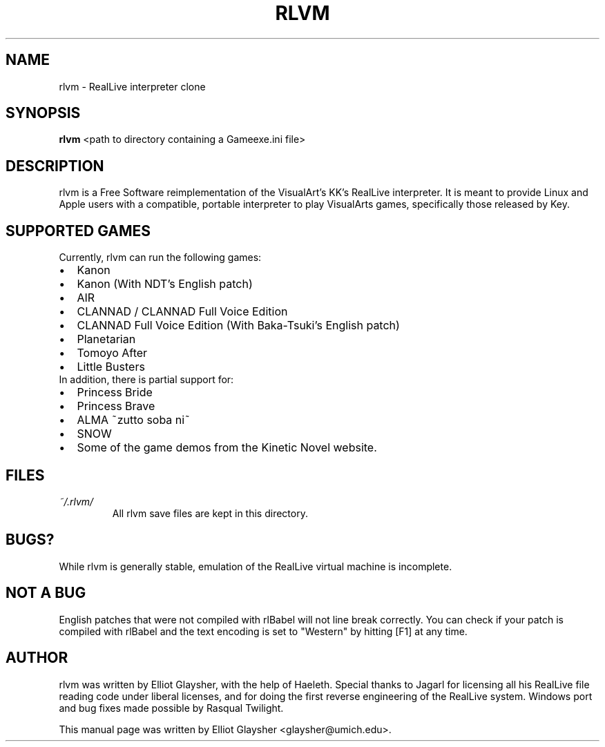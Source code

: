 .\"                                      Hey, EMACS: -*- nroff -*-
.\" First parameter, NAME, should be all caps
.\" Second parameter, SECTION, should be 1-8, maybe w/ subsection
.\" other parameters are allowed: see man(7), man(1)
.TH RLVM 6 "November 07, 2009"
.\" Please adjust this date whenever revising the manpage.
.\"
.\" Some roff macros, for reference:
.\" .nh        disable hyphenation
.\" .hy        enable hyphenation
.\" .ad l      left justify
.\" .ad b      justify to both left and right margins
.\" .nf        disable filling
.\" .fi        enable filling
.\" .br        insert line break
.\" .sp <n>    insert n+1 empty lines
.\" for manpage-specific macros, see man(7)
.SH NAME
rlvm \- RealLive interpreter clone
.SH SYNOPSIS
.B rlvm
.RI " <path to directory containing a Gameexe.ini file>"
.br
.SH DESCRIPTION
rlvm is a Free Software reimplementation of the VisualArt's KK's
RealLive interpreter. It is meant to provide Linux and Apple users
with a compatible, portable interpreter to play VisualArts games,
specifically those released by Key. 
.SH SUPPORTED GAMES
.sp 1
Currently, rlvm can run the following games:
.IP \[bu] 2
Kanon
.IP \[bu]
Kanon (With NDT's English patch)
.IP \[bu]
AIR
.IP \[bu]
CLANNAD / CLANNAD Full Voice Edition
.IP \[bu]
CLANNAD Full Voice Edition (With Baka-Tsuki's English patch)
.IP \[bu]
Planetarian
.IP \[bu]
Tomoyo After
.IP \[bu]
Little Busters
.TP 0
In addition, there is partial support for:
.IP \[bu] 2
Princess Bride
.IP \[bu]
Princess Brave
.IP \[bu]
ALMA ~zutto soba ni~
.IP \[bu]
SNOW
.IP \[bu]
Some of the game demos from the Kinetic Novel website.
.SH FILES
.I ~/.rlvm/
.RS
All rlvm save files are kept in this directory.
.SH BUGS?
While rlvm is generally stable, emulation of the RealLive virtual machine is
incomplete.
.SH NOT A BUG
English patches that were not compiled with rlBabel will not line break
correctly. You can check if your patch is compiled with rlBabel and the text
encoding is set to "Western" by hitting [F1] at any time.
.SH AUTHOR
rlvm was written by Elliot Glaysher, with the help of Haeleth. Special thanks
to Jagarl for licensing all his RealLive file reading code under liberal
licenses, and for doing the first reverse engineering of the RealLive
system. Windows port and bug fixes made possible by Rasqual Twilight.
.PP
This manual page was written by Elliot Glaysher <glaysher@umich.edu>.
